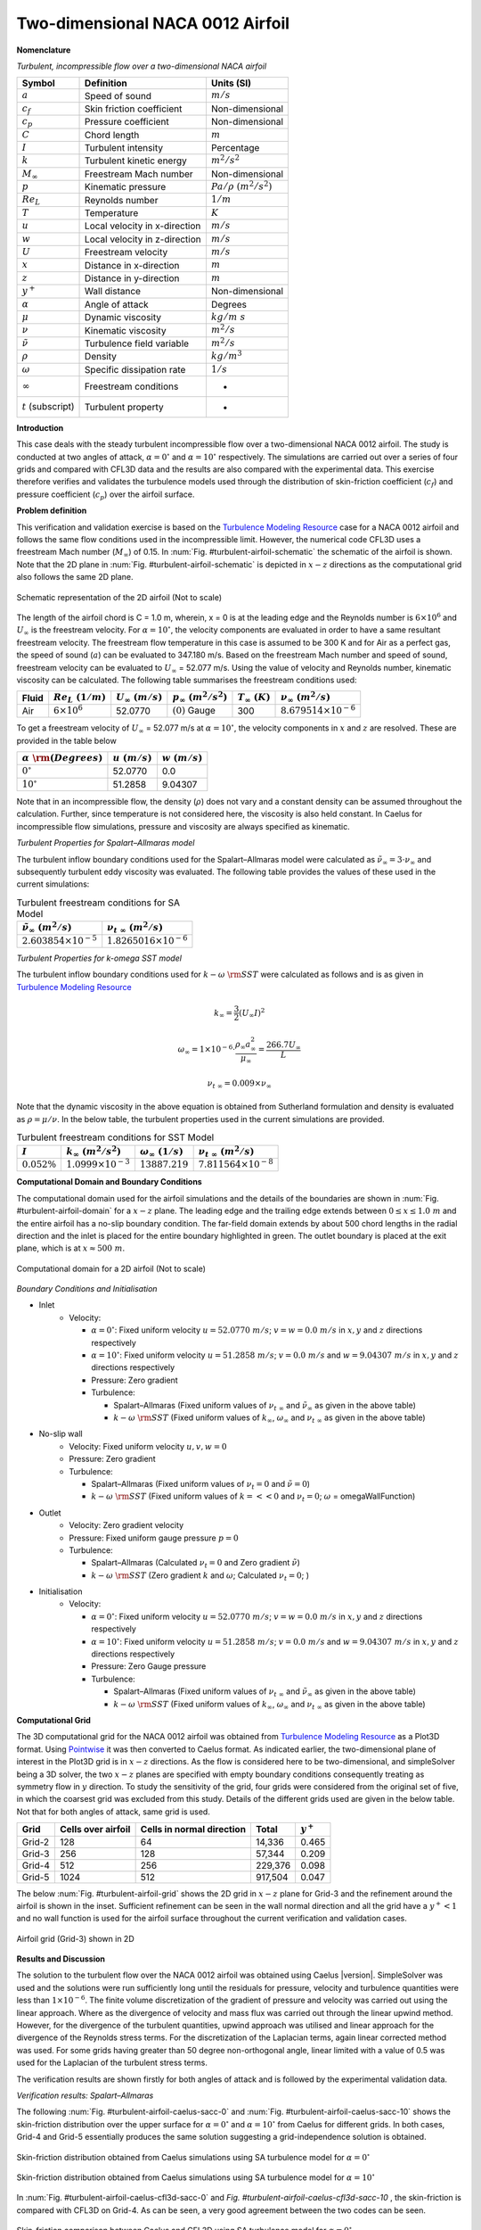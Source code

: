 .. _turbulent-airfoil-verification-label:

Two-dimensional NACA 0012 Airfoil
---------------------------------

**Nomenclature**

*Turbulent, incompressible flow over a two-dimensional NACA airfoil*

======================  ==================================    =========================
Symbol                  Definition                            Units (SI)
======================  ==================================    =========================
:math:`a`               Speed of sound                        :math:`m/s`
:math:`c_f`             Skin friction coefficient             Non-dimensional
:math:`c_p`             Pressure coefficient                  Non-dimensional
:math:`C`               Chord length                          :math:`m`
:math:`I`               Turbulent intensity                   Percentage
:math:`k`               Turbulent kinetic energy              :math:`m^2/s^2` 
:math:`M_\infty`        Freestream Mach number                Non-dimensional
:math:`p`               Kinematic pressure                    :math:`Pa/\rho~(m^2/s^2)`
:math:`Re_L`            Reynolds number                       :math:`1/m`
:math:`T`               Temperature                           :math:`K`
:math:`u`               Local velocity in x-direction         :math:`m/s`
:math:`w`               Local velocity in z-direction         :math:`m/s`
:math:`U`               Freestream velocity                   :math:`m/s`
:math:`x`               Distance in x-direction               :math:`m`
:math:`z`               Distance in y-direction               :math:`m`
:math:`y^+`             Wall distance                         Non-dimensional
:math:`\alpha`          Angle of attack                       Degrees
:math:`\mu`             Dynamic viscosity                     :math:`kg/m~s`
:math:`\nu`             Kinematic viscosity                   :math:`m^2/s`
:math:`\tilde{\nu}`     Turbulence field variable             :math:`m^2/s`
:math:`\rho`            Density                               :math:`kg/m^3`
:math:`\omega`          Specific dissipation rate             :math:`1/s`
:math:`\infty`          Freestream conditions                 -
:math:`t` (subscript)   Turbulent property                    -
======================  ==================================    =========================

**Introduction**

This case deals with the steady turbulent incompressible flow over a two-dimensional NACA 0012 airfoil. The study is conducted at two angles of attack, :math:`\alpha = 0^\circ` and :math:`\alpha = 10^\circ` respectively. The simulations are carried out over a series of four grids and compared with CFL3D data and the results are also compared with the experimental data. This exercise therefore verifies and validates the turbulence models used through the distribution of skin-friction coefficient (:math:`c_f`) and pressure coefficient (:math:`c_p`) over the airfoil surface.

**Problem definition**

This verification and validation exercise is based on the `Turbulence Modeling Resource <http://turbmodels.larc.nasa.gov/naca0012_val.html>`__ case for a NACA 0012 airfoil and follows the same flow conditions used in the incompressible limit. However, the numerical code CFL3D uses a freestream Mach number (:math:`M_\infty`) of 0.15. In :num:`Fig. #turbulent-airfoil-schematic` the schematic of the airfoil is shown. Note that the 2D plane in :num:`Fig. #turbulent-airfoil-schematic`  is depicted in :math:`x-z` directions as the computational grid also follows the same 2D plane.

.. _turbulent-airfoil-schematic:
.. figure:: /sections_v/validation-figures/turbulent-airfoil-schematic.*
   :width: 600px
   :align: center

   Schematic representation of the 2D airfoil (Not to scale)

The length of the airfoil chord is C = 1.0 m, wherein, x = 0 is at the leading edge and the Reynolds number is :math:`6 \times 10^6` and :math:`U_\infty` is the freestream velocity. For :math:`\alpha = 10^\circ`, the velocity components are evaluated in order to have a same resultant freestream velocity. The freestream flow temperature in this case is assumed to be 300 K and for Air as a perfect gas, the speed of sound (:math:`a`) can be evaluated to 347.180 m/s. Based on the freestream Mach number and speed of sound, freestream velocity can be evaluated to :math:`U_\infty` = 52.077 m/s. Using the value of velocity and Reynolds number, kinematic viscosity can be calculated. The following table summarises the freestream conditions used:

+-------+-----------------------+------------------------+----------------------------+----------------------+-------------------------------+
| Fluid | :math:`Re_L~(1/m)`    | :math:`U_\infty~(m/s)` | :math:`p_\infty~(m^2/s^2)` | :math:`T_\infty~(K)` | :math:`\nu_\infty~(m^2/s)`    |
+=======+=======================+========================+============================+======================+===============================+
| Air   | :math:`6 \times 10^6` | 52.0770                | :math:`(0)` Gauge          | 300                  | :math:`8.679514\times10^{-6}` |
+-------+-----------------------+------------------------+----------------------------+----------------------+-------------------------------+

To get a freestream velocity of :math:`U_\infty` = 52.077 m/s at :math:`\alpha = 10^\circ`, the velocity components in :math:`x` and :math:`z` are resolved. These are provided in the table below

=============================    ===================    =================
:math:`\alpha~\rm{(Degrees)}`    :math:`u~(m/s)`        :math:`w~(m/s)`
=============================    ===================    =================
:math:`0^\circ`                  52.0770                0.0
:math:`10^\circ`                 51.2858                9.04307
=============================    ===================    =================

Note that in an incompressible flow, the density (:math:`\rho`) does not vary and a constant density can be assumed throughout the calculation. Further, since temperature is not considered here, the viscosity is also held constant. In Caelus for incompressible flow simulations, pressure and viscosity are always specified as kinematic.

*Turbulent Properties for Spalart–Allmaras model*

The turbulent inflow boundary conditions used for the Spalart–Allmaras model were calculated as :math:`\tilde{\nu}_{\infty} = 3 \cdot \nu_\infty` and subsequently turbulent eddy viscosity was evaluated. The following table provides the values of these used in the current simulations:

.. _turbulent-airfoil-SA-conditions:
.. table:: Turbulent freestream conditions for SA Model

   +-------------------------------------+----------------------------------+
   | :math:`\tilde{\nu}_\infty~(m^2/s)`  | :math:`\nu_{t~\infty}~(m^2/s)`   |
   +=====================================+==================================+
   | :math:`2.603854 \times 10^{-5}`     | :math:`1.8265016 \times 10^{-6}` |
   +-------------------------------------+----------------------------------+

*Turbulent Properties for k-omega SST model*

The turbulent inflow boundary conditions used for :math:`k-\omega~\rm{SST}` were calculated as follows and is as given in `Turbulence Modeling Resource <http://turbmodels.larc.nasa.gov/naca0012_val.html>`__

.. math::
   
   k_{\infty} = \frac{3}{2} (U_\infty I)^2

.. math::

   \omega_{\infty} = 1 \times 10^{-6} \cdot \frac{\rho_\infty a^2_\infty}{\mu_\infty} = \frac{266.7 U_\infty}{L}

.. math::

   \nu_{t~\infty} = 0.009 \times \nu_\infty

Note that the dynamic viscosity in the above equation is obtained from Sutherland formulation and density is evaluated as :math:`\rho = \mu / \nu`. In the below table, the turbulent properties used in the current simulations are provided.

.. _turbulent-airfoil-SST-conditions:
.. table:: Turbulent freestream conditions for SST Model

   +-----------------+---------------------------------+---------------------------------+---------------------------------+
   | :math:`I`       | :math:`k_{\infty}~(m^2/s^2)`    | :math:`\omega_{\infty}~(1/s)`   | :math:`\nu_{t~\infty}~(m^2/s)`  |
   +=================+=================================+=================================+=================================+
   | :math:`0.052\%` | :math:`1.0999 \times 10^{-3}`   | :math:`13887.219`               | :math:`7.811564 \times 10^{-8}` |
   +-----------------+---------------------------------+---------------------------------+---------------------------------+

**Computational Domain and Boundary Conditions**

The computational domain used for the airfoil simulations and the details of the boundaries are shown in :num:`Fig. #turbulent-airfoil-domain` for a :math:`x-z` plane. The leading edge and the trailing edge extends between :math:`0 \leq x \leq 1.0~m` and the entire airfoil has a no-slip boundary condition. The far-field domain extends by about 500 chord lengths in the radial direction and the inlet is placed for the entire boundary highlighted in green. The outlet boundary is placed at the exit plane, which is at :math:`x \approx 500~m`. 

.. _turbulent-airfoil-domain:
.. figure:: /sections_v/validation-figures/turbulent-airfoil-domain.*
   :width: 800px
   :align: center

   Computational domain for a 2D airfoil (Not to scale)

*Boundary Conditions and Initialisation*

* Inlet
   - Velocity:

     - :math:`\alpha=0^\circ`: Fixed uniform velocity :math:`u = 52.0770~m/s`; :math:`v = w = 0.0~m/s` in :math:`x, y` and :math:`z` directions respectively
     - :math:`\alpha=10^\circ`: Fixed uniform velocity :math:`u = 51.2858~m/s`; :math:`v = 0.0~m/s` and :math:`w = 9.04307~m/s` in :math:`x, y` and :math:`z` directions respectively
     - Pressure: Zero gradient
     - Turbulence:

       - Spalart–Allmaras (Fixed uniform values of :math:`\nu_{t~\infty}` and :math:`\tilde{\nu}_{\infty}` as given in the above table)
       - :math:`k-\omega~\rm{SST}` (Fixed uniform values of :math:`k_{\infty}`, :math:`\omega_{\infty}` and :math:`\nu_{t~\infty}` as given in the above table)

* No-slip wall
   - Velocity: Fixed uniform velocity :math:`u, v, w = 0`
   - Pressure: Zero gradient
   - Turbulence:

     - Spalart–Allmaras (Fixed uniform values of :math:`\nu_{t}=0` and :math:`\tilde{\nu}=0`)
     - :math:`k-\omega~\rm{SST}` (Fixed uniform values of :math:`k = <<0` and :math:`\nu_t=0`; :math:`\omega` = omegaWallFunction)

* Outlet
   - Velocity: Zero gradient velocity
   - Pressure: Fixed uniform gauge pressure :math:`p = 0`
   - Turbulence:

     - Spalart–Allmaras (Calculated :math:`\nu_{t}=0` and Zero gradient :math:`\tilde{\nu}`)
     - :math:`k-\omega~\rm{SST}` (Zero gradient :math:`k` and :math:`\omega`; Calculated :math:`\nu_t=0`; )

* Initialisation
   - Velocity:

     - :math:`\alpha=0^\circ`: Fixed uniform velocity :math:`u = 52.0770~m/s`; :math:`v = w = 0.0~m/s` in :math:`x, y` and :math:`z` directions respectively
     - :math:`\alpha=10^\circ`: Fixed uniform velocity :math:`u = 51.2858~m/s`; :math:`v = 0.0~m/s` and :math:`w = 9.04307~m/s` in :math:`x, y` and :math:`z` directions respectively
     - Pressure: Zero Gauge pressure
     - Turbulence:

       - Spalart–Allmaras (Fixed uniform values of :math:`\nu_{t~\infty}` and :math:`\tilde{\nu}_{\infty}` as given in the above table)
       - :math:`k-\omega~\rm{SST}` (Fixed uniform values of :math:`k_{\infty}`, :math:`\omega_{\infty}` and :math:`\nu_{t~\infty}` as given in the above table)

**Computational Grid**

The 3D computational grid for the NACA 0012 airfoil was obtained from `Turbulence Modeling Resource <http://turbmodels.larc.nasa.gov/naca0012_val.html>`__ as a Plot3D format. Using `Pointwise <http://www.pointwise.com/>`__ it was then converted to Caelus format. As indicated earlier, the two-dimensional plane of interest in the Plot3D grid is in :math:`x-z` directions. As the flow is considered here to be two-dimensional, and simpleSolver being a 3D solver, the two :math:`x-z` planes are specified with empty boundary conditions consequently treating as symmetry flow in :math:`y` direction. To study the sensitivity of the grid, four grids were considered from the original set of five, in which the coarsest grid was excluded from this study. Details of the different grids used are given in the below table. Not that for both angles of attack, same grid is used.

======================  ==================================   ===============================  =============== ============
Grid                    Cells over airfoil                   Cells in normal direction        Total           :math:`y^+`
======================  ==================================   ===============================  =============== ============
Grid-2                  128                                  64                               14,336          0.465
Grid-3                  256                                  128                              57,344          0.209
Grid-4                  512                                  256                              229,376         0.098
Grid-5                  1024                                 512                              917,504         0.047
======================  ==================================   ===============================  =============== ============

The below :num:`Fig. #turbulent-airfoil-grid` shows the 2D grid in :math:`x-z` plane for Grid-3 and the refinement around the airfoil is shown in the inset. Sufficient refinement can be seen in the wall normal direction and all the grid have a :math:`y^+ < 1` and no wall function is used for the airfoil surface throughout the current verification and validation cases.

.. _turbulent-airfoil-grid:
.. figure:: /sections_v/validation-figures/turbulent-airfoil-grid.*
   :width: 800px
   :align: center

   Airfoil grid (Grid-3) shown in 2D

**Results and Discussion**

The solution to the turbulent flow over the NACA 0012 airfoil was obtained using Caelus |version|. SimpleSolver was used and the solutions were run sufficiently long until the residuals for pressure, velocity and turbulence quantities were less than :math:`1 \times 10^{-6}`. The finite volume discretization of the gradient of pressure and velocity was carried out using the linear approach. Where as the divergence of velocity and mass flux was carried out through the linear upwind method. However, for the divergence of the turbulent quantities, upwind approach was utilised and linear approach for the divergence of the Reynolds stress terms. For the discretization of the Laplacian terms, again linear corrected method was used. For some grids having greater than 50 degree non-orthogonal angle, linear limited with a value of 0.5 was used for the Laplacian of the turbulent stress terms.

The verification results are shown firstly for both angles of attack and is followed by the experimental validation data.

*Verification results: Spalart–Allmaras*

The following :num:`Fig. #turbulent-airfoil-caelus-sacc-0` and :num:`Fig. #turbulent-airfoil-caelus-sacc-10` shows the skin-friction distribution over the upper surface for :math:`\alpha=0^\circ` and :math:`\alpha=10^\circ` from Caelus for different grids. In both cases, Grid-4 and Grid-5 essentially produces the same solution suggesting a grid-independence solution is obtained.

.. _turbulent-airfoil-caelus-sacc-0:
.. figure:: /sections_v/validation-figures/cf-turbulent-airfoil-Caelus-SACC-0.*
   :width: 600px
   :align: center
   
   Skin-friction distribution obtained from Caelus simulations using SA turbulence model for :math:`\alpha=0^\circ`
   
.. _turbulent-airfoil-caelus-sacc-10:
.. figure:: /sections_v/validation-figures/cf-turbulent-airfoil-Caelus-SACC-10.*
   :width: 600px
   :align: center

   Skin-friction distribution obtained from Caelus simulations using SA turbulence model for :math:`\alpha=10^\circ`

In :num:`Fig. #turbulent-airfoil-caelus-cfl3d-sacc-0` and `Fig. #turbulent-airfoil-caelus-cfl3d-sacc-10` , the skin-friction is compared with CFL3D on Grid-4. As can be seen, a very good agreement between the two codes can be seen.

.. _turbulent-airfoil-caelus-cfl3d-sacc-0:
.. figure:: /sections_v/validation-figures/cf-turbulent-airfoil-Caelus-CFL3D-SACC-0.*
   :width: 600px
   :align: center
   
   Skin-friction comparison between Caelus and CFL3D using SA turbulence model for :math:`\alpha=0^\circ`
   
.. _turbulent-airfoil-caelus-cfl3d-sacc-10:
.. figure:: /sections_v/validation-figures/cf-turbulent-airfoil-Caelus-CFL3D-SACC-10.*
   :width: 600px
   :align: center

   Skin-friction comparison between Caelus and CFL3D using SA turbulence model for :math:`\alpha=10^\circ`

*Verification results: k-omega SST*

The skin-friction distribution obtained from using :math:`k-\omega~\rm{SST}` turbulence model for :math:`\alpha=0^\circ` and :math:`\alpha=10^\circ` is shown below for different grids. The grid-sensitivity behaviour is very similar to the Spalart–Allmaras turbulence case and no change is seen between Grid-4 and Grid-5.

.. _turbulent-airfoil-Caelus-SST-0:
.. figure:: /sections_v/validation-figures/cf-turbulent-airfoil-Caelus-SST-0.*
   :width: 600px
   :align: center
   
   Skin-friction distribution obtained from Caelus simulations using :math:`k-\omega~\rm{SST}` turbulence model for :math:`\alpha=0^\circ`
   
.. _turbulent-airfoil-Caelus-SST-10:
.. figure:: /sections_v/validation-figures/cf-turbulent-airfoil-Caelus-SST-10.*
   :width: 600px
   :align: center

   Skin-friction distribution obtained from Caelus simulations using :math:`k-\omega~\rm{SST}` turbulence model for :math:`\alpha=10^\circ`

The comparison of the skin-friction with CFL3D using :math:`k-\omega~\rm{SST}` is shown in :num:`Fig. #turbulent-airfoil-caelus-cfl3d-sst-0` and :num:`Fig. #turbulent-airfoil-caelus-cfl3d-sst-10` for both angle of attacks and similar to the previous case, a very good agreement between the two can be seen.

.. _turbulent-airfoil-caelus-cfl3d-sst-0:
.. figure:: /sections_v/validation-figures/cf-turbulent-airfoil-Caelus-CFL3D-SST-0.*
   :width: 600px
   :align: center
   
   Skin-friction comparison between Caelus and CFL3D using :math:`k-\omega~\rm{SST}` turbulence model for :math:`\alpha=0^\circ`
   
.. _turbulent-airfoil-caelus-cfl3d-sst-10:
.. figure:: /sections_v/validation-figures/cf-turbulent-airfoil-Caelus-CFL3D-SST-10.*
   :width: 600px
   :align: center

   Skin-friction comparison between Caelus and CFL3D using :math:`k-\omega~\rm{SST}` turbulence model for :math:`\alpha=10^\circ`

*Experimental validation*

Here, the Caelus data is compared with the pressure-coefficient (:math:`c_p`) obtained experimentally by Gregory, N. and O'Reilly, C. L :cite:`Gregory1970` for both angles of attack over the upper surface. In addition, the data obtained from CFL3D is also included for verification. There is a very good agreement with the current Caelus and experiments which indicates that the correct turbulence equations are being solved in both Spalart–Allmaras and :math:`k-\omega~\rm{SST}` models.

.. _turbulent-airfoil-Caelus-CFL3D-SA-SST-0-10:
.. figure:: /sections_v/validation-figures/p-turbulent-airfoil-Caelus-CFL3D-SA-SST-0.*
   :width: 600px
   :align: center
   
   Pressure comparison between Caelus, experiments and CFL3D for :math:`\alpha=0^\circ`
   
.. figure:: /sections_v/validation-figures/p-turbulent-airfoil-Caelus-CFL3D-SA-SST-10.*
   :width: 600px
   :align: center

   Pressure comparison between Caelus, experiments and CFL3D for :math:`\alpha=10^\circ`

**Conclusions**

Verification and validation over a two-dimensional NACA 0012 airfoil for turbulent inflow conditions were carried out using Caelus |version| employing simpleSolver. Two turbulence models that are implemented in-house were used and the solutions were verified with CFL3D data and subsequently validated with the experimental pressure coefficient values. The results were found to be in very good agreement suggesting that the turbulence modelling implementation is appropriate and solves accurately.
